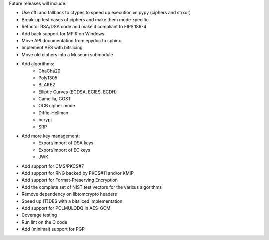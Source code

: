 Future releases will include:

- Use cffi and fallback to ctypes to speed up execution on pypy
  (ciphers and strxor)
- Break-up test cases of ciphers and make them mode-specific
- Refactor RSA/DSA code and make it compliant to FIPS 186-4
- Add back support for MPIR on Windows
- Move API documentation from epydoc to sphinx
- Implement AES with bitslicing
- Move old ciphers into a Museum submodule
- Add algorithms:
    - ChaCha20
    - Poly1305
    - BLAKE2
    - Elliptic Curves (ECDSA, ECIES, ECDH)
    - Camellia, GOST
    - OCB cipher mode
    - Diffie-Hellman
    - bcrypt
    - SRP
- Add more key management:
    - Export/import of DSA keys
    - Export/import of EC keys
    - JWK
- Add support for CMS/PKCS#7
- Add support for RNG backed by PKCS#11 and/or KMIP
- Add support for Format-Preserving Encryption
- Add the complete set of NIST test vectors for the various algorithms
- Remove dependency on libtomcrypto headers
- Speed up (T)DES with a bitsliced implementation
- Add support for PCLMULQDQ in AES-GCM
- Coverage testing
- Run lint on the C code
- Add (minimal) support for PGP
